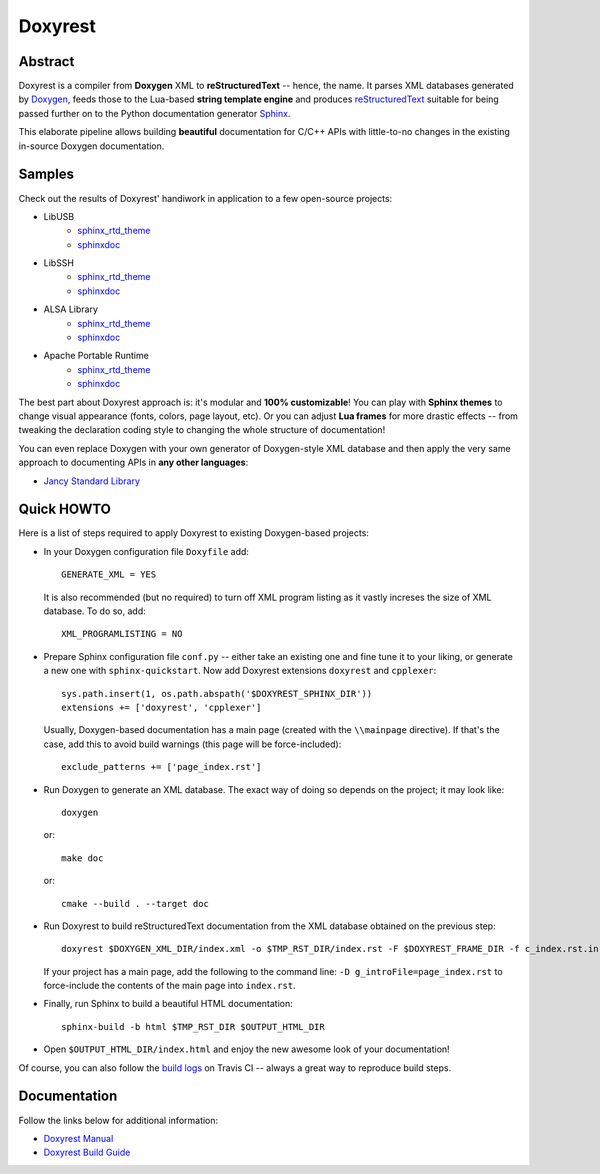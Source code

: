 .. .............................................................................
..
..  This file is part of the Doxyrest toolkit.
..
..  Doxyrest is distributed under the MIT license.
..  For details see accompanying license.txt file,
..  the public copy of which is also available at:
..  http://tibbo.com/downloads/archive/doxyrest/license.txt
..
.. .............................................................................

Doxyrest
========
.. image:: https://travis-ci.org/vovkos/doxyrest.svg?branch=master
	:target: https://travis-ci.org/vovkos/doxyrest
.. image:: https://ci.appveyor.com/api/projects/status/n41qiwei26t7o0pq?svg=true
	:target: https://ci.appveyor.com/project/vovkos/doxyrest
.. image:: https://codecov.io/gh/vovkos/doxyrest/branch/master/graph/badge.svg
	:target: https://codecov.io/gh/vovkos/doxyrest

Abstract
--------

Doxyrest is a compiler from **Doxygen** XML to **reStructuredText** -- hence, the name. It parses XML databases generated by `Doxygen <http://www.stack.nl/~dimitri/doxygen/>`_, feeds those to the Lua-based **string template engine** and produces `reStructuredText <http://docutils.sourceforge.net/rst.html>`_ suitable for being passed further on to the Python documentation generator `Sphinx <http://www.sphinx-doc.org>`_.

.. image:: /doc/manual/images/doxyrest-pipeline.png

This elaborate pipeline allows building **beautiful** documentation for C/C++ APIs with little-to-no changes in the existing in-source Doxygen documentation.

Samples
-------

Check out the results of Doxyrest' handiwork in application to a few open-source projects:

* LibUSB
	- `sphinx_rtd_theme <https://vovkos.github.io/doxyrest/samples/libusb>`_
	- `sphinxdoc <https://vovkos.github.io/doxyrest/samples/libusb-sphinxdoc>`_

* LibSSH
	- `sphinx_rtd_theme <https://vovkos.github.io/doxyrest/samples/libssh>`_
	- `sphinxdoc <https://vovkos.github.io/doxyrest/samples/libssh-sphinxdoc>`_

* ALSA Library
	- `sphinx_rtd_theme <https://vovkos.github.io/doxyrest/samples/alsa>`_
	- `sphinxdoc <https://vovkos.github.io/doxyrest/samples/alsa-sphinxdoc>`_

* Apache Portable Runtime
	- `sphinx_rtd_theme <https://vovkos.github.io/doxyrest/samples/apr>`_
	- `sphinxdoc <https://vovkos.github.io/doxyrest/samples/apr-sphinxdoc>`_

The best part about Doxyrest approach is: it's modular and **100% customizable**! You can play with **Sphinx themes** to change visual appearance (fonts, colors, page layout, etc). Or you can adjust **Lua frames** for more drastic effects -- from tweaking the declaration coding style to changing the whole structure of documentation!

You can even replace Doxygen with your own generator of Doxygen-style XML database and then apply the very same approach to documenting APIs in **any other languages**:

* `Jancy Standard Library <https://vovkos.github.io/jancy/stdlib>`_

Quick HOWTO
-----------

Here is a list of steps required to apply Doxyrest to existing Doxygen-based projects:

* 	In your Doxygen configuration file ``Doxyfile`` add::

		GENERATE_XML = YES

	It is also recommended (but no required) to turn off XML program listing as it vastly increses the size of XML database. To do so, add::

		XML_PROGRAMLISTING = NO

* 	Prepare Sphinx configuration file ``conf.py`` -- either take an existing one and fine tune it to your liking, or generate a new one with ``sphinx-quickstart``. Now add Doxyrest extensions ``doxyrest`` and ``cpplexer``::

		sys.path.insert(1, os.path.abspath('$DOXYREST_SPHINX_DIR'))
		extensions += ['doxyrest', 'cpplexer']

	Usually, Doxygen-based documentation has a main page (created with the ``\\mainpage`` directive). If that's the case, add this to avoid build warnings (this page will be force-included)::

		exclude_patterns += ['page_index.rst']

*	Run Doxygen to generate an XML database. The exact way of doing so depends on the project; it may look like::

		doxygen

	or::

		make doc

	or::

		cmake --build . --target doc

* 	Run Doxyrest to build reStructuredText documentation from the XML database obtained on the previous step::

		doxyrest $DOXYGEN_XML_DIR/index.xml -o $TMP_RST_DIR/index.rst -F $DOXYREST_FRAME_DIR -f c_index.rst.in

	If your project has a main page, add the following to the command line: ``-D g_introFile=page_index.rst`` to force-include the contents of the main page into ``index.rst``.

* 	Finally, run Sphinx to build a beautiful HTML documentation::

		sphinx-build -b html $TMP_RST_DIR $OUTPUT_HTML_DIR

*	Open ``$OUTPUT_HTML_DIR/index.html`` and enjoy the new awesome look of your documentation!

Of course, you can also follow the `build logs <https://travis-ci.org/vovkos/doxyrest>`_ on Travis CI -- always a great way to reproduce build steps.

Documentation
-------------

Follow the links below for additional information:

* `Doxyrest Manual <https://vovkos.github.io/doxyrest/manual>`_
* `Doxyrest Build Guide <https://vovkos.github.io/doxyrest/build-guide>`_
